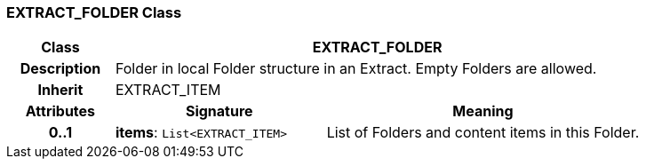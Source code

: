 === EXTRACT_FOLDER Class

[cols="^1,2,3"]
|===
h|*Class*
2+^h|*EXTRACT_FOLDER*

h|*Description*
2+a|Folder in local Folder structure in an Extract. Empty Folders are allowed.

h|*Inherit*
2+|EXTRACT_ITEM

h|*Attributes*
^h|*Signature*
^h|*Meaning*

h|*0..1*
|*items*: `List<EXTRACT_ITEM>`
a|List of Folders and content items in this Folder.
|===
